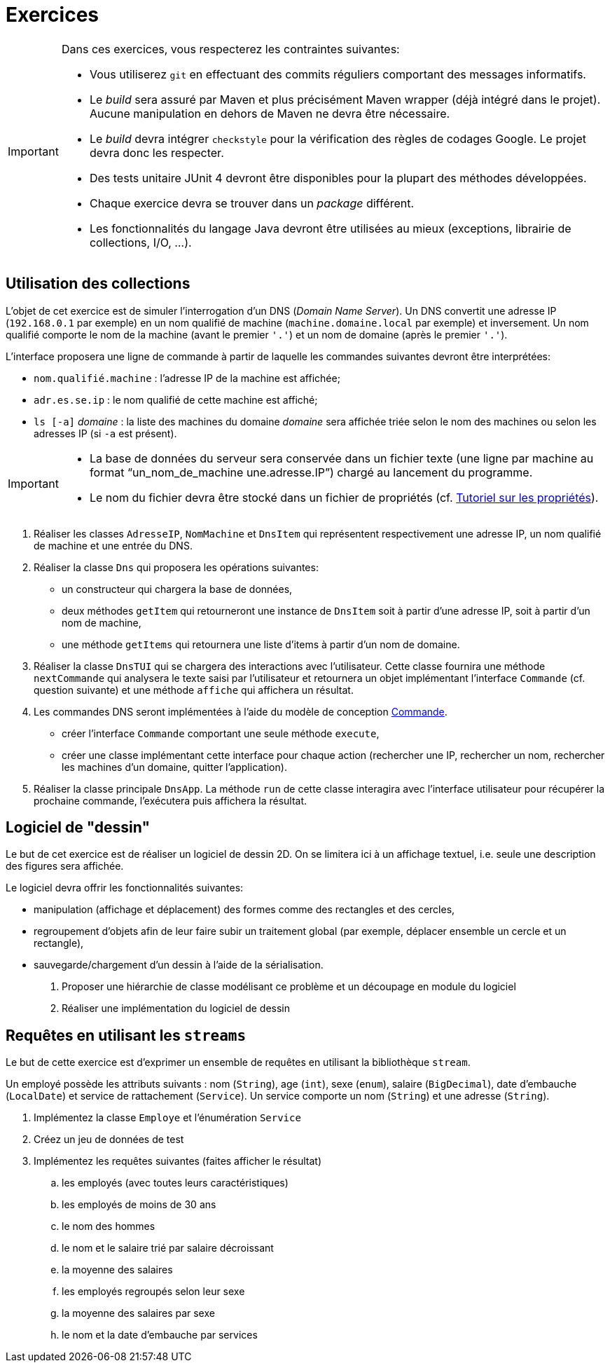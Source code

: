 = Exercices

[IMPORTANT]
====
Dans ces exercices, vous respecterez les contraintes suivantes:

* Vous utiliserez `git` en effectuant des commits réguliers comportant des messages informatifs.
* Le _build_ sera assuré par Maven et plus précisément Maven wrapper (déjà intégré dans le projet).
Aucune manipulation en dehors de Maven ne devra être nécessaire.
* Le _build_ devra intégrer `checkstyle` pour la vérification des règles de codages Google.
Le projet devra donc les respecter.
* Des tests unitaire JUnit 4 devront être disponibles pour la plupart des méthodes développées.
* Chaque exercice devra se trouver dans un _package_ différent.
* Les fonctionnalités du langage Java devront être utilisées au mieux (exceptions, librairie de collections, I/O, ...).
====

== Utilisation des collections
L'objet de cet exercice est de simuler l'interrogation d'un DNS (_Domain Name Server_).
Un DNS convertit une adresse IP (`192.168.0.1` par exemple) en un nom qualifié de machine (`machine.domaine.local` par exemple) et inversement.
Un nom qualifié comporte le nom de la machine (avant le premier `'.'`) et un nom de domaine (après le premier `'.'`).

L'interface proposera une ligne de commande à partir de laquelle les commandes suivantes devront être interprétées:

* `nom.qualifié.machine` : l'adresse IP de la machine est affichée;
* `adr.es.se.ip` : le nom qualifié de cette machine est affiché;
* `ls [-a]` _domaine_ : la liste des machines du domaine _domaine_ sera affichée triée selon le nom des machines ou selon les adresses IP (si `-a` est présent).

[IMPORTANT]
====
* La base de données du serveur sera conservée dans un fichier texte (une ligne par machine au format "`un_nom_de_machine une.adresse.IP`") chargé au lancement du programme.
* Le nom du fichier devra être stocké dans un fichier de propriétés (cf. http://docs.oracle.com/javase/tutorial/essential/environment/properties.html[Tutoriel sur les propriétés]).
====

. Réaliser les classes `AdresseIP`, `NomMachine` et `DnsItem` qui représentent respectivement une adresse IP, un nom qualifié de machine et une entrée du DNS.
. Réaliser la classe `Dns` qui proposera les opérations suivantes:
** un constructeur qui chargera la base de données,
** deux méthodes `getItem` qui retourneront une instance de `DnsItem` soit à partir d'une adresse IP, soit à partir d'un nom de machine,
** une méthode `getItems` qui retournera une liste d'items à partir d'un nom de domaine.
. Réaliser la classe `DnsTUI` qui se chargera des interactions avec l'utilisateur.
Cette classe fournira une méthode `nextCommande` qui analysera le texte saisi par l'utilisateur et retournera un objet implémentant l'interface `Commande` (cf. question suivante) et une méthode `affiche` qui affichera un résultat.
. Les commandes DNS seront implémentées à l'aide du modèle de conception http://en.wikipedia.org/wiki/Command_pattern[Commande].
** créer l'interface `Commande` comportant une seule méthode `execute`,
** créer une classe implémentant cette interface pour chaque action (rechercher une IP, rechercher un nom, rechercher les machines d'un domaine, quitter l'application).
. Réaliser la classe principale `DnsApp`.
La méthode `run` de cette classe interagira avec l'interface utilisateur pour récupérer la prochaine commande, l'exécutera puis affichera la résultat.

== Logiciel de "dessin"
Le but de cet exercice est de réaliser un logiciel de dessin 2D.
On se limitera ici à un affichage textuel, i.e. seule une description des figures sera affichée.

Le logiciel devra offrir les fonctionnalités suivantes:

* manipulation (affichage et déplacement) des formes comme des rectangles et des cercles,
* regroupement d'objets afin de leur faire subir un traitement global
(par exemple, déplacer ensemble un cercle et un rectangle),
* sauvegarde/chargement d'un dessin à l'aide de la sérialisation.

. Proposer une hiérarchie de classe modélisant ce problème et un découpage en module du logiciel
. Réaliser une implémentation du logiciel de dessin

== Requêtes en utilisant les `streams`
Le but de cette exercice est d'exprimer un ensemble de requêtes en utilisant la bibliothèque `stream`.

Un employé possède les attributs suivants :
nom (`String`), age (`int`), sexe (`enum`), salaire (`BigDecimal`),
date d'embauche (`LocalDate`) et service de rattachement (`Service`).
Un service comporte un nom (`String`) et une adresse (`String`).

. Implémentez la classe `Employe` et l'énumération `Service`
. Créez un jeu de données de test
. Implémentez les requêtes suivantes (faites afficher le résultat)
.. les employés (avec toutes leurs caractéristiques)
.. les employés de moins de 30 ans
.. le nom des hommes
.. le nom et le salaire trié par salaire décroissant
.. la moyenne des salaires
.. les employés regroupés selon leur sexe
.. la moyenne des salaires par sexe
.. le nom et la date d'embauche par services
